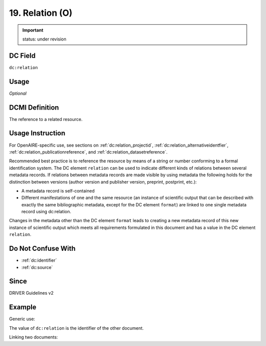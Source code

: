 .. _dc:relation:

19. Relation (O)
^^^^^^^^^^^^

.. important:: status: under revision

DC Field
~~~~~~~~
``dc:relation``

Usage
~~~~~
*Optional*

DCMI Definition
~~~~~~~~~~~~~~~
The reference to a related resource.

Usage Instruction
~~~~~~~~~~~~~~~~~
For OpenAIRE-specific use, see sections on :ref:`dc:relation_projectid`, :ref:`dc:relation_alternativeidentfier`, :ref:`dc:relation_publicationreference`, and :ref:`dc:relation_datasetreference`.

Recommended best practice is to reference the resource by means of a string or number conforming to a formal identification system. The DC element ``relation`` can be used to indicate different kinds of relations between several metadata records. If relations between metadata records are made visible by using metadata the following holds for the distinction between versions (author version and publisher version, preprint, postprint, etc.):

* A metadata record is self-contained 
* Different manifestations of one and the same resource (an instance of scientific output that can be described with exactly the same bibliographic metadata, except for the DC element ``format``) are linked to one single metadata record using dc:relation.

Changes in the metadata other than the DC element ``format`` leads to creating a new metadata record of this new instance of scientific output which meets all requirements formulated in this document and has a value in the DC element ``relation``.

Do Not Confuse With
~~~~~~~~~~~~~~~~~~~

* :ref:`dc:identifier`
* :ref:`dc:source`

Since
~~~~~
DRIVER Guidelines v2

Example
~~~~~~~

Generic use:

.. code-block:: xml
   :linenos:

   <dc:relation>http://hdl.handle.net/10</dc:relation>

The value of ``dc:relation`` is the identifier of the other document.

Linking two documents:

.. code-block:: xml
   :linenos:

   <!-- Document A -->
   <dc:type>info:eu-repo/semantics/submittedVersion</dc:type>
   <dc:identifier> http://hdl.handle.net/10</dc:identifier>
   <dc:relation>http://hdl.handle.net/20</dc:relation>

.. code-block:: xml
   :linenos:

   <!-- Document B -->
   <dc:type>info:eu-repo/semantics/acceptedVersion</dc:type>
   <dc:identifier> http://hdl.handle.net/20</dc:identifier>
   <dc:relation>http://hdl.handle.net/10</dc:relation>
